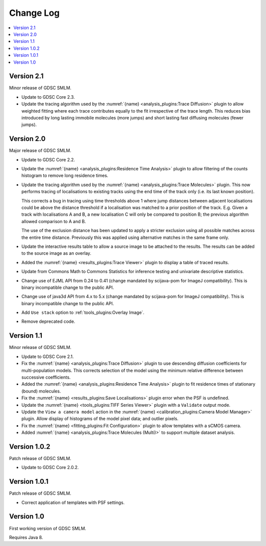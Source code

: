 Change Log
==========

.. contents::
   :local:

Version 2.1
-----------

Minor release of GDSC SMLM.

* Update to GDSC Core 2.3.
* Update the tracing algorithm used by the :numref:`{name} <analysis_plugins:Trace Diffusion>`
  plugin to allow weighted fitting where each trace contributes equally to the fit irrespective
  of the trace length. This reduces bias introduced by long lasting immobile molecules (more jumps)
  and short lasting fast diffusing molecules (fewer jumps).


Version 2.0
-----------

Major release of GDSC SMLM.

* Update to GDSC Core 2.2.
* Update the :numref:`{name} <analysis_plugins:Residence Time Analysis>` plugin to allow
  filtering of the counts histogram to remove long residence times.
* Update the tracing algorithm used by the :numref:`{name} <analysis_plugins:Trace Molecules>`
  plugin. This now performs tracing of localisations to existing tracks using the end time of the
  track only (i.e. its last known position).

  This corrects a bug in tracing using time thresholds above 1 where jump distances between
  adjacent localisations could be above the distance threshold if a localisation was matched to
  a prior position of the track. E.g. Given a track with localisations A and B, a new
  localisation C will only be compared to position B; the previous algorithm allowed comparison
  to A and B.

  The use of the exclusion distance has been updated to apply a stricter exclusion using all
  possible matches across the entire time distance. Previously this was applied using alternative
  matches in the same frame only.
* Update the interactive results table to allow a source image to be attached to the results.
  The results can be added to the source image as an overlay.
* Added the :numref:`{name} <results_plugins:Trace Viewer>` plugin to display a table of traced
  results.
* Update from Commons Math to Commons Statistics for inference testing and univariate
  descriptive statistics.
* Change use of EJML API from 0.24 to 0.41 (change mandated by scijava-pom for ImageJ
  compatibility). This is binary incompatible change to the public API.
* Change use of java3d API from 4.x to 5.x (change mandated by scijava-pom for ImageJ
  compatibility). This is binary incompatible change to the public API.
* Add ``Use stack`` option to :ref:`tools_plugins:Overlay Image`.
* Remove deprecated code.


Version 1.1
-----------

Minor release of GDSC SMLM.

* Update to GDSC Core 2.1.
* Fix the :numref:`{name} <analysis_plugins:Trace Diffusion>` plugin to use descending diffusion
  coefficients for multi-population models. This corrects selection of the model using the minimum
  relative difference between successive coefficients.
* Added the :numref:`{name} <analysis_plugins:Residence Time Analysis>` plugin to fit residence
  times of stationary (bound) molecules.
* Fix the :numref:`{name} <results_plugins:Save Localisations>` plugin error when the PSF is
  undefined.
* Update the :numref:`{name} <tools_plugins:TIFF Series Viewer>` plugin with a ``Validate`` output
  mode.
* Update the ``View a camera model`` action in the
  :numref:`{name} <calibration_plugins:Camera Model Manager>` plugin. Allow display of histograms
  of the model pixel data; and outlier pixels.
* Fix the :numref:`{name} <fitting_plugins:Fit Configuration>` plugin to allow templates with a
  sCMOS camera.
* Added :numref:`{name} <analysis_plugins:Trace Molecules (Multi)>` to support multiple dataset
  analysis.


Version 1.0.2
-------------

Patch release of GDSC SMLM.

* Update to GDSC Core 2.0.2.


Version 1.0.1
-------------

Patch release of GDSC SMLM.

* Correct application of templates with PSF settings.


Version 1.0
-----------

First working version of GDSC SMLM.

Requires Java 8.
